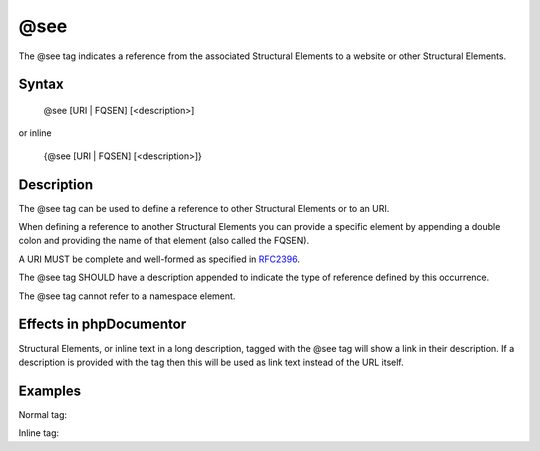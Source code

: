 @see
====

The @see tag indicates a reference from the associated
Structural Elements to a website or other Structural Elements.

Syntax
------

    @see [URI | FQSEN] [<description>]

or inline

   {\@see [URI | FQSEN] [<description>]}

Description
-----------

The @see tag can be used to define a reference to other
Structural Elements or to an URI.

When defining a reference to another Structural Elements you can provide
a specific element by appending a double colon and providing the name of that
element (also called the FQSEN).

A URI MUST be complete and well-formed as specified in
`RFC2396 <https://www.ietf.org/rfc/rfc2396.txt>`_.

The @see tag SHOULD have a description appended to indicate the type of
reference defined by this occurrence.

The @see tag cannot refer to a namespace element.

Effects in phpDocumentor
------------------------

Structural Elements, or inline text in a long description, tagged with
the @see tag will show a link in their description. If a description is
provided with the tag then this will be used as link text instead of the URL
itself.

Examples
--------

Normal tag:

.. code-block:: php
   :linenos:

    /**
     * @see https://example.com/my/bar Documentation of Foo.
     * @see MyClass::$items           For the property whose items are counted.
     * @see MyClass::setItems()       To set the items for this collection.
     *
     * @return integer Indicates the number of items.
     */
    function count()
    {
        <...>
    }

Inline tag:

.. code-block:: php
   :linenos:

    /**
     * @return integer Indicates the number of {@see MyClass} items.
     */
    function count()
    {
        <...>
    }

